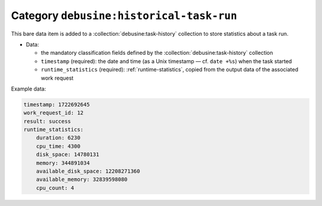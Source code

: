 .. bare-data:: debusine:historical-task-run

Category ``debusine:historical-task-run``
=========================================

This bare data item is added to a :collection:`debusine:task-history`
collection to store statistics about a task run.

* Data:

  * the mandatory classification fields defined by the
    :collection:`debusine:task-history` collection
  * ``timestamp`` (required): the date and time (as a Unix timestamp — cf.
    ``date +%s``) when the task started
  * ``runtime_statistics`` (required): :ref:`runtime-statistics`, copied
    from the output data of the associated work request

Example data:

.. code-block:: yaml

    timestamp: 1722692645
    work_request_id: 12
    result: success
    runtime_statistics:
        duration: 6230
        cpu_time: 4300
        disk_space: 14780131
        memory: 344891034
        available_disk_space: 12208271360
        available_memory: 32839598080
        cpu_count: 4
